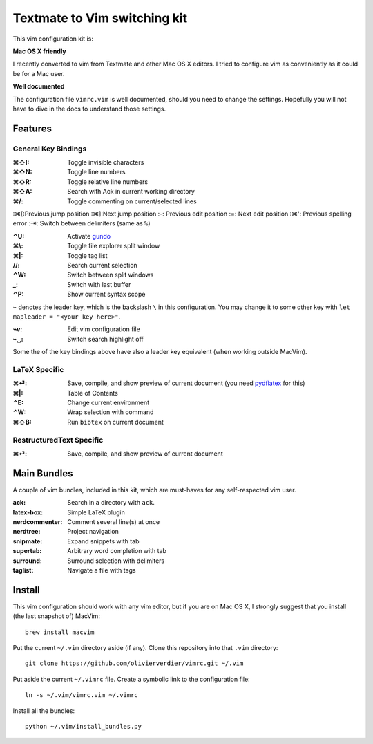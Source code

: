 Textmate to Vim switching kit
=============================

This vim configuration kit is:

**Mac OS X friendly**

I recently converted to vim from Textmate and other Mac OS X editors.
I tried to configure vim as conveniently as it could be for a Mac user.

**Well documented**

The configuration file ``vimrc.vim`` is well documented, should you need to change the settings.
Hopefully you will not have to dive in the docs to understand those settings.

Features
--------

General Key Bindings
''''''''''''''''''''

:⌘⇧I: Toggle invisible characters
:⌘⇧N: Toggle line numbers
:⌘⇧R: Toggle relative line numbers
:⌘⇧A: Search with Ack in current working directory
:⌘/: Toggle commenting on current/selected lines

:⌘[:Previous jump position
:⌘]:Next jump position
:-: Previous edit position
:=: Next edit position
:⌘': Previous spelling error
:⇥: Switch between delimiters (same as ``%``)

:⌃U: Activate gundo_

:⌘\\: Toggle file explorer split window
:⌘|: Toggle tag list

://: Search current selection
:⌃W: Switch between split windows
:_: Switch with last buffer


:⌃P: Show current syntax scope

``⌁`` denotes the leader key, which is the backslash ``\`` in this configuration.
You may change it to some other key with ``let mapleader = "<your key here>"``.

:⌁v: Edit vim configuration file
:⌁␣: Switch search highlight off

Some the of the key bindings above have also a leader key equivalent (when working outside MacVim).

LaTeX Specific
''''''''''''''

:⌘⏎: Save, compile, and show preview of current document (you need `pydflatex`_ for this)
:⌘|: Table of Contents
:⌃E: Change current environment
:⌃W: Wrap selection with command
:⌘⇧B: Run ``bibtex`` on current document

.. _pydflatex: https://github.com/olivierverdier/pydflatex

RestructuredText Specific
'''''''''''''''''''''''''

:⌘⏎: Save, compile, and show preview of current document

Main Bundles
------------

A couple of vim bundles, included in this kit, which are must-haves for any self-respected vim user.

:ack: Search in a directory with ``ack``.
:latex-box: Simple LaTeX plugin
:nerdcommenter: Comment several line(s) at once
:nerdtree: Project navigation
:snipmate: Expand snippets with tab
:supertab: Arbitrary word completion with tab
:surround: Surround selection with delimiters
:taglist: Navigate a file with tags



Install
-------

This vim configuration should work with any vim editor, but if you are on Mac OS X, I strongly suggest that you install (the last snapshot of) MacVim::

    brew install macvim

Put the current ``~/.vim`` directory aside (if any).
Clone this repository into that ``.vim`` directory::

    git clone https://github.com/olivierverdier/vimrc.git ~/.vim

Put aside the current ``~/.vimrc`` file.
Create a symbolic link to the configuration file::

    ln -s ~/.vim/vimrc.vim ~/.vimrc

Install all the bundles::

    python ~/.vim/install_bundles.py

.. _gundo: https://github.com/sjl/gundo.vim
